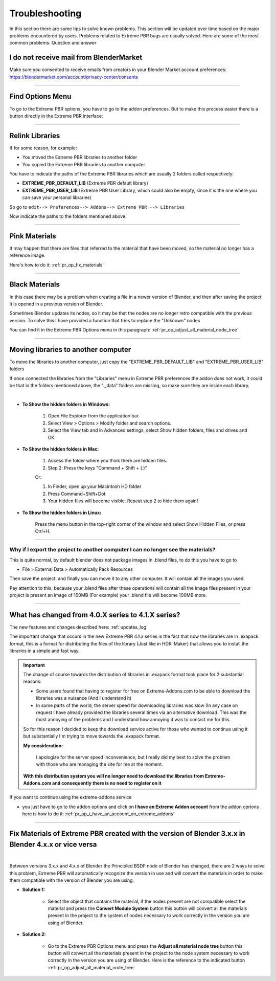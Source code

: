 .. _troubleshooting:

Troubleshooting
===============

In this section there are some tips to solve known problems.
This section will be updated over time based on the major problems encountered by users.
Problems related to Extreme PBR bugs are usually solved. Here are some of the most common problems.
Question and answer


I do not receive mail from BlenderMarket
-----------------------------------------

Make sure you consented to receive emails from creators in your Blender Market account preferences:
https://blendermarket.com/account/privacy-center/consents

------------------------------------------------------------------------------------------------------------------------

Find Options Menu
------------------

To go to the Extreme PBR options, you have to go to the addon preferences. But to make this process easier there is
a button directly in the Extreme PBR interface:

.. image:: _static/_images/troubleshooting/options_button_01.webp
    :align: center
    :width: 600
    :alt: Options Button 01

------------------------------------------------------------------------------------------------------------------------

Relink Libraries
-----------------

If for some reason, for example:

- You moved the Extreme PBR libraries to another folder
- You copied the Extreme PBR libraries to another computer

You have to indicate the paths of the Extreme PBR libraries which are usually 2 folders called respectively:

- **EXTREME_PBR_DEFAULT_LIB** (Extreme PBR default library)
- **EXTREME_PBR_USER_LIB** (Extreme PBR User Library, which could also be empty, since it is the one where you can
  save your personal libraries)

So go to ``edit--> Preferences--> Addons--> Extreme PBR --> Libraries``

Now indicate the paths to the folders mentioned above.


.. seealso::
    Here is the link to the page that refers to the libraries section: :ref:`pr_libraries`

------------------------------------------------------------------------------------------------------------------------

Pink Materials
-----------------

It may happen that there are files that referred to the material that have been moved, so the material
no longer has a reference image.

Here's how to do it: :ref:`pr_op_fix_materials`

.. image:: _static/_images/troubleshooting/pink_materials.webp
    :align: center
    :width: 600
    :alt: Pink Materials


------------------------------------------------------------------------------------------------------------------------

Black Materials
----------------

In this case there may be a problem when creating a file in a newer version of Blender, and then after saving the project
it is opened in a previous version of Blender.

Sometimes Blender updates its nodes, so it may be that the nodes are no longer retro compatible with the previous version.
To solve this I have provided a function that tries to replace the "Unknown" nodes

You can find it in the Extreme PBR Options menu in this paragraph: :ref:`pr_op_adjust_all_material_node_tree`



------------------------------------------------------------------------------------------------------------------------

Moving libraries to another computer
------------------------------------

To move the libraries to another computer, just copy the "EXTREME_PBR_DEFAULT_LIB" and "EXTREME_PBR_USER_LIB" folders


If once connected the libraries from the "Libraries" menu in Extreme PBR preferences the addon does not work,
it could be that in the folders mentioned above, the "._data" folders are missing, so make sure they are inside each library.

.. image:: _static/_images/troubleshooting/data_folder.webp
    :align: center
    :width: 600
    :alt: Data Folder

|

- **To Show the hidden folders in Windows:**

    1. Open File Explorer from the application bar.
    2. Select View > Options > Modify folder and search options.
    3. Select the View tab and in Advanced settings, select Show hidden folders, files and drives and OK.

- **To Show the hidden folders in Mac:**

    1. Access the folder where you think there are hidden files.
    2. Step 2: Press the keys "Command + Shift + (.)"

    Or:

    1. In Finder, open up your Macintosh HD folder
    2. Press Command+Shift+Dot
    3. Your hidden files will become visible. Repeat step 2 to hide them again!

- **To Show the hidden folders in Linux:**

    Press the menu button in the top-right corner of the window and select Show Hidden Files, or press Ctrl+H.

------------------------------------------------------------------------------------------------------------------------

.. _troubleshooting_auto_pack_resources:

Why if I export the project to another computer I can no longer see the materials?
****************************************************************************************

This is quite normal, by default blender does not package images in .blend files, to do this you have to go to

- File > External Data > Automatically Pack Resources

Then save the project, and finally you can move it to any other computer. It will contain all the images you used.

Pay attention to this, because your .blend files after these operations will contain all the image files present
in your project is present an image of 100MB (For example) your .blend file will become 100MB more.


.. image:: _static/_images/troubleshooting/auto_pack_resources_01.png
    :align: center
    :width: 600
    :alt: Auto Pack Resources 01


------------------------------------------------------------------------------------------------------------------------

What has changed from 4.0.X series to 4.1.X series?
-----------------------------------------------------

The new features and changes described here: :ref:`updates_log`

The important change that occurs in the new Extreme PBR 4.1.x series is the fact that now the libraries are in .exapack
format, this is a format for distributing the files of the library (Just like in HDRi Maker) that allows you to install
the libraries in a simple and fast way.



.. important::

        The change of course towards the distribution of libraries in .exapack format took place for 2 substantial reasons:

        - Some users found that having to register for free on Extreme-Addons.com to be able to download the libraries
          was a nuisance (And I understand it)

        - In some parts of the world, the server speed for downloading libraries was slow (In any case
          on request I have already provided the libraries several times via an alternative download. This was the most annoying
          of the problems and I understand how annoying it was to contact me for this.

        So for this reason I decided to keep the download service active for those who wanted to continue using it
        but substantially I'm trying to move towards the .exapack format.

        **My consideration:**

            I apologize for the server speed inconvenience, but I really did my best to solve the problem
            with those who are managing the site for me at the moment.

        **With this distribution system you will no longer need to download the libraries from Extreme-Addons.com and
        consequently there is no need to register on it**




If you want to continue using the extreme-addons service

- you just have to go to the addon options and click on **I have an Extreme Addon account** from the addon oprions
  here is how to do it: :ref:`pr_op_i_have_an_account_on_extreme_addons`


------------------------------------------------------------------------------------------------------------------------


Fix Materials of Extreme PBR created with the version of Blender 3.x.x in Blender 4.x.x or vice versa
------------------------------------------------------------------------------------------------------------------------


.. image:: _static/_images/troubleshooting/wrong_nexus_system_example_01.webp
    :align: center
    :width: 600
    :alt: Wrong Nexus System Example 01

|

Between versions 3.x.x and 4.x.x of Blender the Principled BSDF node of Blender has changed, there are 2 ways to solve
this problem, Extreme PBR will automatically recognize the version in use and will convert the materials in order to
make them compatible with the version of Blender you are using.

- **Solution 1:**

    - Select the object that contains the material, if the nodes present are not compatible select the material and press
      the **Convert Module System** button this button will convert all the materials present in the project to the system
      of nodes necessary to work correctly in the version you are using of Blender.

    .. image:: _static/_images/troubleshooting/convert_module_system_button_01.webp
        :align: center
        :width: 400
        :alt: Convert Module System Button 01



- **Solution 2:**

    - Go to the Extreme PBR Options menu and press the **Adjust all material node tree** button this button will convert
      all the materials present in the project to the node system necessary to work correctly in the version you are using
      of Blender. Here is the reference to the indicated button :ref:`pr_op_adjust_all_material_node_tree`

    .. image:: _static/_images/troubleshooting/open_options_02.webp
        :align: center
        :width: 400
        :alt: Open Options 02


























